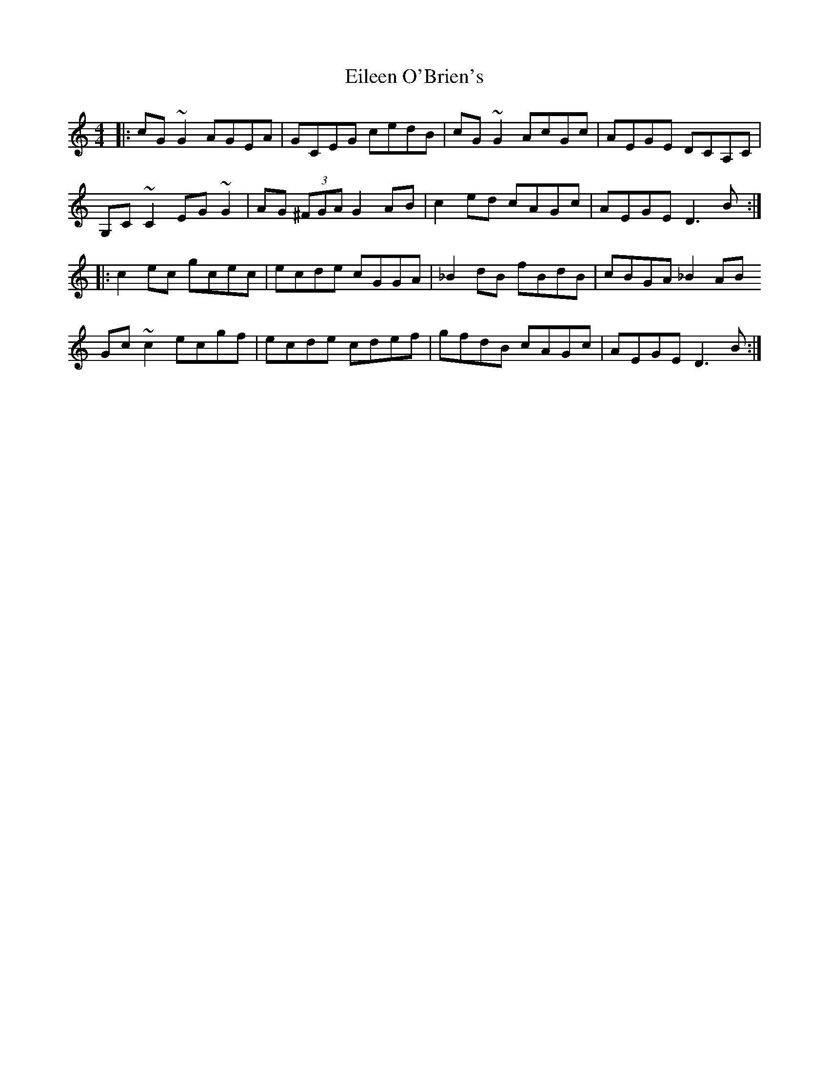 X: 11648
T: Eileen O'Brien's
R: reel
M: 4/4
K: Cmajor
|:cG ~G2 AGEA|GCEG cedB|cG~G2 AcGc|AEGE DCA,C|
G,C~C2 EG~G2|AG (3^FGA G2AB|c2ed cAGc|AEGE D3B:|
|:c2ec gcec|ecde cGGA|_B2dB fBdB|cBGA _B2AB
Gc~c2 ecgf|ecde cdef|gfdB cAGc|AEGE D3B:|


